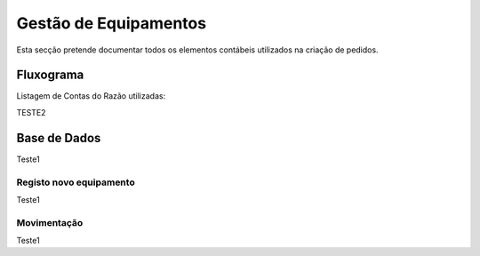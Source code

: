 *********************
Gestão de Equipamentos
*********************

Esta secção pretende documentar todos os elementos contábeis utilizados na criação de pedidos.

Fluxograma 
=======================

Listagem de Contas do Razão utilizadas:

TESTE2

Base de Dados
=======================

Teste1

Registo novo equipamento
---------------------------

Teste1

Movimentação
---------------------------

Teste1





